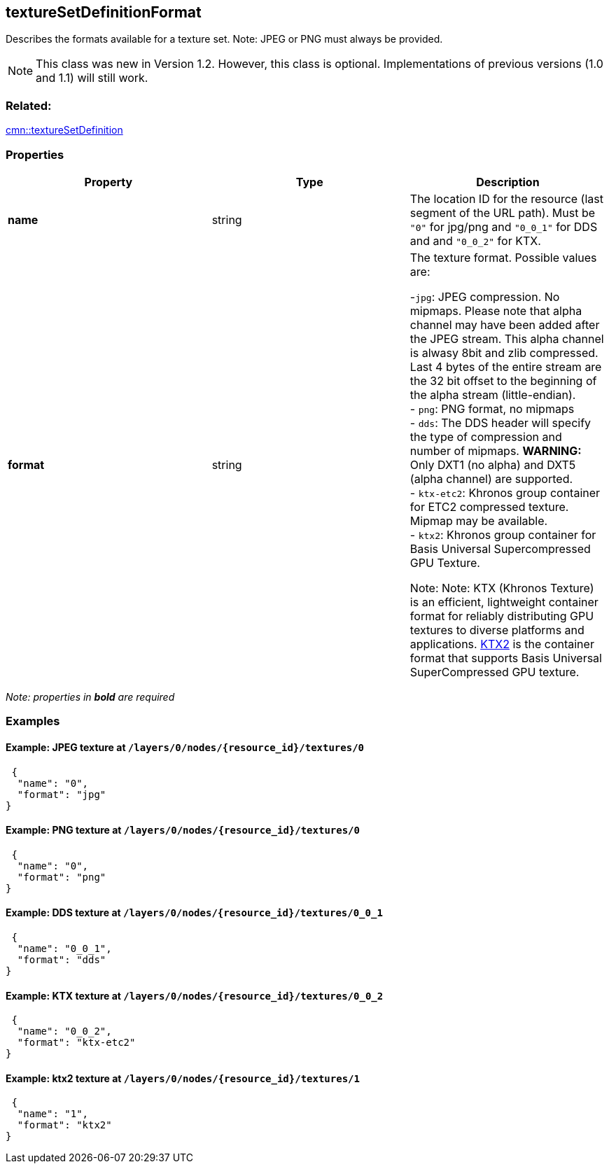 == textureSetDefinitionFormat

Describes the formats available for a texture set. Note: JPEG or PNG
must always be provided.

NOTE: This class was new in Version 1.2. However, this class is optional. Implementations of previous versions (1.0 and 1.1) will still work.

=== Related:

link:textureSetDefinition.cmn.adoc[cmn::textureSetDefinition]

=== Properties

[width="100%",cols="34%,33%,33%",options="header",]
|===
|Property |Type |Description
|*name* |string |The location ID for the resource (last segment of the URL path). Must be `"0"` for jpg/png and `"0_0_1"` for DDS and and `"0_0_2"` for KTX.

|*format* |string |The texture format. Possible values are: +

-`jpg`: JPEG compression. No mipmaps. Please note that alpha channel may have been
added after the JPEG stream. This alpha channel is alwasy 8bit and zlib
compressed. Last 4 bytes of the entire stream are the 32 bit offset to
the beginning of the alpha stream (little-endian). +
- `png`: PNG format, no mipmaps +
- `dds`: The DDS header will specify the type of compression and number of mipmaps. *WARNING:* Only DXT1 (no alpha) and DXT5 (alpha channel) are supported. +
- `ktx-etc2`: Khronos group container for ETC2 compressed texture. Mipmap may be available. +
- `ktx2`: Khronos group container for Basis Universal Supercompressed GPU Texture. +

Note: Note: KTX (Khronos Texture) is an efficient, lightweight container format for reliably distributing GPU textures to diverse platforms and applications. https://www.khronos.org/registry/KTX/specs/2.0/ktxspec_v2.html[KTX2] is the container format that supports Basis Universal SuperCompressed GPU texture. |
|===

_Note: properties in *bold* are required_

=== Examples

==== Example: JPEG texture at `/layers/0/nodes/{resource_id}/textures/0`

[source,json]
----
 {
  "name": "0",
  "format": "jpg"
}
----

==== Example: PNG texture at `/layers/0/nodes/{resource_id}/textures/0`

[source,json]
----
 {
  "name": "0",
  "format": "png"
}
----

==== Example: DDS texture at `/layers/0/nodes/{resource_id}/textures/0_0_1`

[source,json]
----
 {
  "name": "0_0_1",
  "format": "dds"
}
----

==== Example: KTX texture at `/layers/0/nodes/{resource_id}/textures/0_0_2`

[source,json]
----
 {
  "name": "0_0_2",
  "format": "ktx-etc2"
}
----

==== Example: ktx2 texture at `/layers/0/nodes/{resource_id}/textures/1`

[source,json]
----
 {
  "name": "1",
  "format": "ktx2"
}
----
